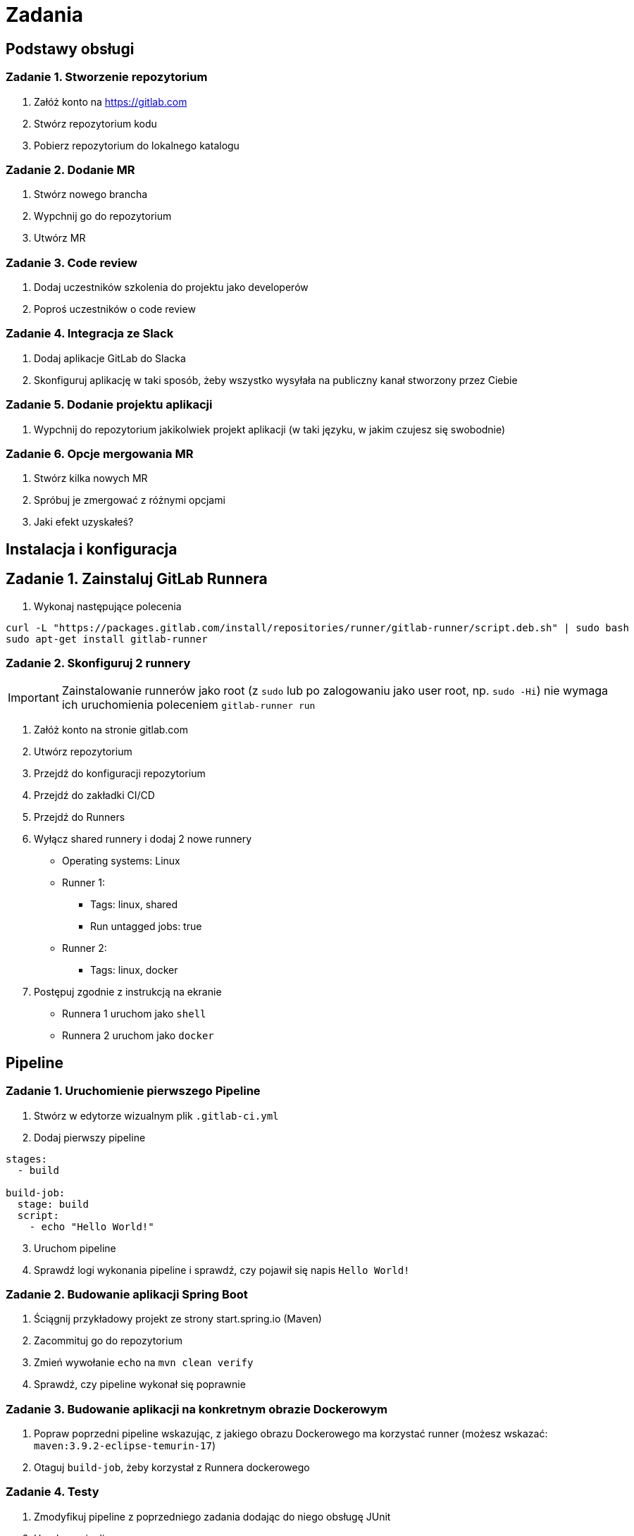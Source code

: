 = Zadania

== Podstawy obsługi

=== Zadanie 1. Stworzenie repozytorium

. Załóż konto na https://gitlab.com
. Stwórz repozytorium kodu
. Pobierz repozytorium do lokalnego katalogu

=== Zadanie 2. Dodanie MR
. Stwórz nowego brancha
. Wypchnij go do repozytorium
. Utwórz MR

=== Zadanie 3. Code review
. Dodaj uczestników szkolenia do projektu jako developerów
. Poproś uczestników o code review

=== Zadanie 4. Integracja ze Slack
. Dodaj aplikacje GitLab do Slacka
. Skonfiguruj aplikację w taki sposób, żeby wszystko wysyłała na publiczny kanał stworzony przez Ciebie

=== Zadanie 5. Dodanie projektu aplikacji
. Wypchnij do repozytorium jakikolwiek projekt aplikacji (w taki języku, w jakim czujesz się swobodnie)

=== Zadanie 6. Opcje mergowania MR
. Stwórz kilka nowych MR
. Spróbuj je zmergować z różnymi opcjami
. Jaki efekt uzyskałeś?

== Instalacja i konfiguracja

== Zadanie 1. Zainstaluj GitLab Runnera

. Wykonaj następujące polecenia
[source,bash]
----
curl -L "https://packages.gitlab.com/install/repositories/runner/gitlab-runner/script.deb.sh" | sudo bash
sudo apt-get install gitlab-runner
----

=== Zadanie 2. Skonfiguruj 2 runnery

[IMPORTANT]
Zainstalowanie runnerów jako root (z `sudo` lub po zalogowaniu jako user root, np. `sudo -Hi`) nie wymaga ich uruchomienia poleceniem `gitlab-runner run`

. Załóż konto na stronie gitlab.com
. Utwórz repozytorium
. Przejdź do konfiguracji repozytorium
. Przejdź do zakładki CI/CD
. Przejdź do Runners
. Wyłącz shared runnery i dodaj 2 nowe runnery
* Operating systems: Linux
* Runner 1:
** Tags: linux, shared
** Run untagged jobs: true
* Runner 2:
** Tags: linux, docker
. Postępuj zgodnie z instrukcją na ekranie
* Runnera 1 uruchom jako `shell`
* Runnera 2 uruchom jako `docker`

== Pipeline

=== Zadanie 1. Uruchomienie pierwszego Pipeline

. Stwórz w edytorze wizualnym plik `.gitlab-ci.yml`
. Dodaj pierwszy pipeline

[source,yaml]
----
stages:
  - build

build-job:
  stage: build
  script:
    - echo "Hello World!"
----

[start=3]
. Uruchom pipeline
. Sprawdź logi wykonania pipeline i sprawdź, czy pojawił się napis `Hello World!`

=== Zadanie 2. Budowanie aplikacji Spring Boot

. Ściągnij przykładowy projekt ze strony start.spring.io (Maven)
. Zacommituj go do repozytorium
. Zmień wywołanie `echo` na `mvn clean verify`
. Sprawdź, czy pipeline wykonał się poprawnie

=== Zadanie 3. Budowanie aplikacji na konkretnym obrazie Dockerowym

. Popraw poprzedni pipeline wskazując, z jakiego obrazu Dockerowego ma korzystać runner (możesz wskazać: `maven:3.9.2-eclipse-temurin-17`)
. Otaguj `build-job`, żeby korzystał z Runnera dockerowego

=== Zadanie 4. Testy

. Zmodyfikuj pipeline z poprzedniego zadania dodając do niego obsługę JUnit
. Uruchom pipeline
. Obejrzyj jak wyglądają testy JUnit
. Dodaj test, który failuje
. Uruchom pipeline
. Zobacz, jak wyglądają wyniki w momencie, kiedy część testów nie przechodzi

=== Zadanie 5. Warunkowe wykonanie kroków

. Dopisz krok, który wykona się tylko na branchu `dev`
. Stwórz brancha `dev`
. Sprawdź, czy krok się wykonał
. Użyj instrukcji `when: manual`
. Sprawdź efekt

=== Zdanie 6. Merge request

. Stwórz krok, który wykona się w momencie stworzenia merge requesta — użyj do tego dokumentacji https://docs.gitlab.com/ee/ci/pipelines/merge_request_pipelines.html

=== Zadanie 7. Dodanie cache

. Dopisz cachowanie folderu `.m2/repository`
. Uruchom pipeline
. Sprawdź, czy znowu były ściągane artefakty

=== Zadanie 8. Zapisanie artefaktu

. Dopisz zapisywanie artefaktu
. Sprawdź, czy artefakt się zapisał
